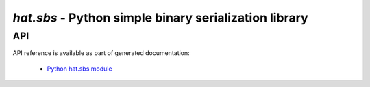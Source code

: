 `hat.sbs` - Python simple binary serialization library
======================================================

API
---

API reference is available as part of generated documentation:

    * `Python hat.sbs module <../../pyhat/hat/sbs/index.html>`_
